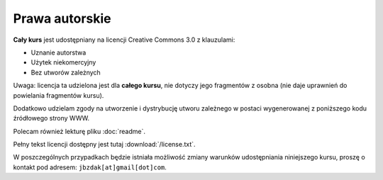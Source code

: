 Prawa autorskie
===============

**Cały kurs** jest udostępniany na licencji Creative Commons 3.0 z klauzulami:

* Uznanie autorstwa
* Użytek niekomercyjny
* Bez utworów zależnych

Uwaga: licencja ta udzielona jest dla **całego kursu**, nie dotyczy jego
fragmentów z osobna (nie daje uprawnień do powielania fragmentów kursu).

Dodatkowo udzielam zgody na utworzenie i dystrybucję utworu zależnego
w postaci wygenerowanej z poniższego kodu źródłowego strony WWW.

Polecam również lekturę pliku :doc:`readme`.

Pełny tekst licencji dostępny jest tutaj :download:`/license.txt`.

W poszczególnych przypadkach będzie istniała możliwość zmiany warunków
udostępniania niniejszego kursu, proszę o kontakt pod adresem:
``jbzdak[at]gmail[dot]com``.

.. raw:: html

    <a rel="license" href="http://creativecommons.org/licenses/by-nc-nd/3.0/pl/"><img alt="Licencja Creative Commons" style="border-width:0" src="http://i.creativecommons.org/l/by-nc-nd/3.0/pl/88x31.png" /></a><br /><span xmlns:dct="http://purl.org/dc/terms/" href="http://purl.org/dc/dcmitype/Text" property="dct:title" rel="dct:type">Przedmiot Bazy Daych</span> by <span xmlns:cc="http://creativecommons.org/ns#" property="cc:attributionName">Jacek Bzdak</span> is licensed under a <a rel="license" href="http://creativecommons.org/licenses/by-nc-nd/3.0/pl/">Creative Commons Uznanie autorstwa-Użycie niekomercyjne-Bez utworów zależnych 3.0 Polska License</a>.
